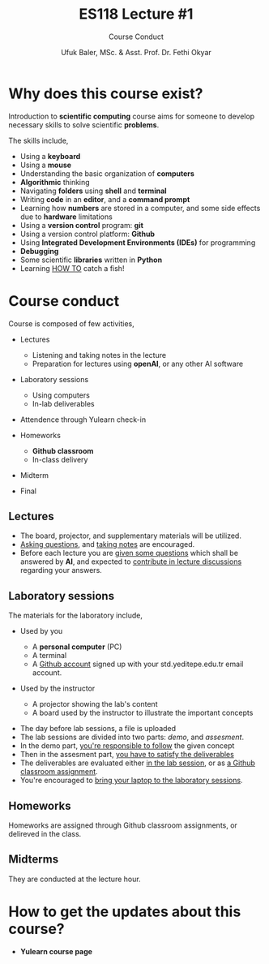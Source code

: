 #+TITLE: ES118 Lecture #1
#+AUTHOR: Ufuk Baler, MSc. & Asst. Prof. Dr. Fethi Okyar
#+SUBTITLE: Course Conduct
#+STARTUP: overview
#+REVEAL_THEME: simple
#+REVEAL_INIT_OPTIONS: slideNumber:"c/t", width:1920, height:1080
#+REVEAL_TITLE_SLIDE: <h2>%t</h2> <h3>%s</h3> <h4>%a</h4> <h4>%d</h4>
#+OPTIONS: timestamp:nil toc:1 num:nil reveal_global_footer:nil
#+REVEAL_EXTRA_CSS: ../codestyle.css
#+LATEX_HEADER: \usepackage{amsmath}


* Why does this course exist?
Introduction to *scientific computing* course aims for someone to develop necessary skills to solve scientific *problems*.

#+ATTR_REVEAL: :frag (appear)
The skills include,
#+ATTR_REVEAL: :frag (appear appear appear ...)
- Using a *keyboard*
- Using a *mouse*
- Understanding the basic organization of *computers*
- *Algorithmic* thinking
- Navigating *folders* using *shell* and *terminal*
- Writing *code* in an *editor*, and a *command prompt*
- Learning how *numbers* are stored in a computer, and some side effects due to *hardware* limitations
- Using a *version control* program: *git*
- Using a version control platform: *Github*
- Using *Integrated Development Environments (IDEs)* for programming
- *Debugging*
- Some scientific *libraries* written in *Python*
- Learning _HOW TO_ catch a fish!

* Course conduct
Course is composed of few activities,
#+ATTR_REVEAL: :frag (appear appear appear ...)
- Lectures
  #+ATTR_REVEAL: :frag (appear appear appear ...)
  + Listening and taking notes in the lecture
  + Preparation for lectures using *openAI*, or any other AI software
- Laboratory sessions
  #+ATTR_REVEAL: :frag (appear appear appear ...)
  + Using computers
  + In-lab deliverables
- Attendence through Yulearn check-in
- Homeworks
  #+ATTR_REVEAL: :frag (appear appear appear ...)
  + *Github classroom*
  + In-class delivery
- Midterm
- Final

** Lectures
#+ATTR_REVEAL: :frag (appear appear appear ...)
- The board, projector, and supplementary materials will be utilized.
- _Asking questions_, and _taking notes_ are encouraged.
- Before each lecture you are _given some questions_ which shall be answered by *AI*, and expected to _contribute in lecture discussions_ regarding your answers.

** Laboratory sessions
The materials for the laboratory include,
#+ATTR_REVEAL: :frag (appear appear appear ...)
- Used by you
  #+ATTR_REVEAL: :frag (appear appear appear ...)
  + A *personal computer* (PC)
  + A terminal
  + A _Github account_ signed up with your std.yeditepe.edu.tr email account.
- Used by the instructor
  #+ATTR_REVEAL: :frag (appear appear appear ...)
  + A projector showing the lab's content
  + A board used by the instructor to illustrate the important concepts

#+ATTR_REVEAL: :frag (appear appear appear ...)
- The day before lab sessions, a file is uploaded
- The lab sessions are divided into two parts: /demo/, and /assesment/.
- In the demo part, _you're responsible to follow_ the given concept
- Then in the assesment part, _you have to satisfy the deliverables_
- The deliverables are evaluated either _in the lab session_, or as _a Github classroom assignment_.
- You're encouraged to _bring your laptop to the laboratory sessions_.

** Homeworks
Homeworks are assigned through Github classroom assignments, or delireved in the class.

** Midterms
They are conducted at the lecture hour.

* How to get the updates about this course?
#+ATTR_REVEAL: :frag (appear appear appear ...)
- *Yulearn course page*
